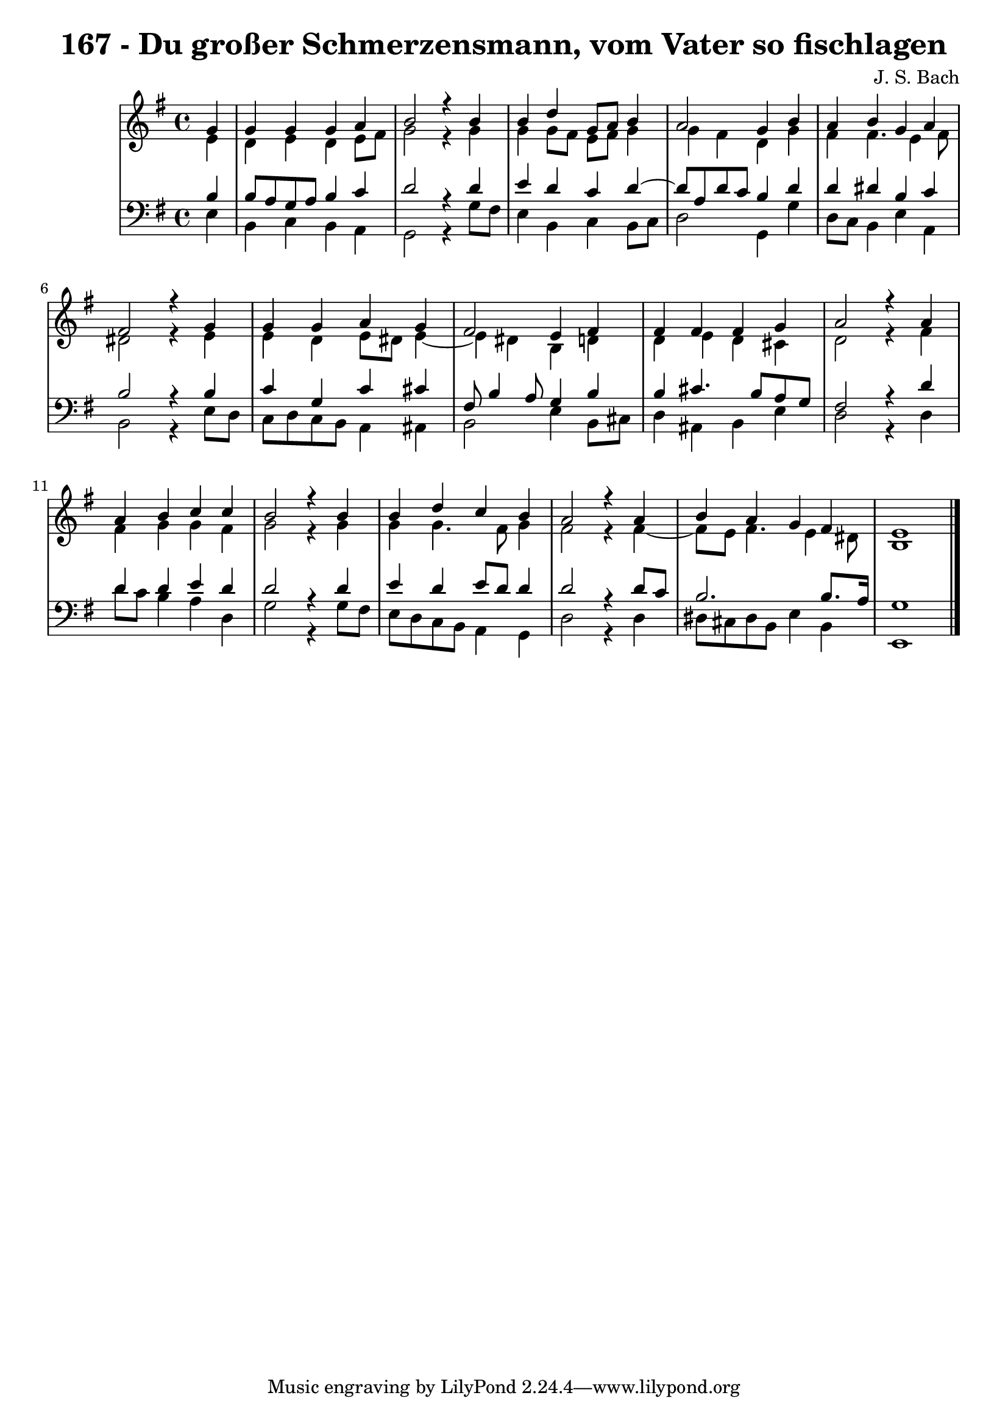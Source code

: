 \version "2.10.33"

\header {
  title = "167 - Du großer Schmerzensmann, vom Vater so fischlagen"
  composer = "J. S. Bach"
}


global = {
  \time 4/4
  \key e \minor
}


soprano = \relative c'' {
  \partial 4 g4 
    g4 g4 g4 a4 
  b2 r4 b4 
  b4 d4 g,8 a8 b4 
  a2 g4 b4 
  a4 b4 g4 a4   %5
  fis2 r4 g4 
  g4 g4 a4 g4 
  fis2 e4 fis4 
  fis4 fis4 fis4 g4 
  a2 r4 a4   %10
  a4 b4 c4 c4 
  b2 r4 b4 
  b4 d4 c4 b4 
  a2 r4 a4 
  b4 a4 g4 fis4   %15
  e1 
  
}

alto = \relative c' {
  \partial 4 e4 
    d4 e4 d4 e8 fis8 
  g2 r4 g4 
  g4 g8 fis8 e8 fis8 g4 
  g4 fis4 d4 g4 
  fis4 fis4. e4 fis8   %5
  dis2 r4 e4 
  e4 d4 e8 dis8 e4~ 
  e4 dis4 b4 d4 
  d4 e4 d4 cis4 
  d2 r4 fis4   %10
  fis4 g4 g4 fis4 
  g2 r4 g4 
  g4 g4. fis8 g4 
  fis2 r4 fis4~ 
  fis8 e8 fis4. e4 dis8   %15
  b1 
  
}

tenor = \relative c' {
  \partial 4 b4 
    b8 a8 g8 a8 b4 c4 
  d2 r4 d4 
  e4 d4 c4 d4~ 
  d8 a8 d8 c8 b4 d4 
  d4 dis4 b4 c4   %5
  b2 r4 b4 
  c4 g4 c4 cis4 
  fis,8 b4 a8 g4 b4 
  b4 cis4. b8 a8 g8 
  fis2 r4 d'4   %10
  d4 d4 e4 d4 
  d2 r4 d4 
  e4 d4 e8 d8 d4 
  d2 r4 d8 c8 
  b2. b8. a16   %15
  g1 
  
}

baixo = \relative c {
  \partial 4 e4 
    b4 c4 b4 a4 
  g2 r4 g'8 fis8 
  e4 b4 c4 b8 c8 
  d2 g,4 g'4 
  d8 c8 b4 e4 a,4   %5
  b2 r4 e8 d8 
  c8 d8 c8 b8 a4 ais4 
  b2 e4 b8 cis8 
  d4 ais4 b4 e4 
  d2 r4 d4   %10
  d'8 c8 b4 a4 d,4 
  g2 r4 g8 fis8 
  e8 d8 c8 b8 a4 g4 
  d'2 r4 d4 
  dis8 cis8 dis8 b8 e4 b4   %15
  e,1 
  
}

\score {
  <<
    \new StaffGroup <<
      \override StaffGroup.SystemStartBracket #'style = #'line 
      \new Staff {
        <<
          \global
          \new Voice = "soprano" { \voiceOne \soprano }
          \new Voice = "alto" { \voiceTwo \alto }
        >>
      }
      \new Staff {
        <<
          \global
          \clef "bass"
          \new Voice = "tenor" {\voiceOne \tenor }
          \new Voice = "baixo" { \voiceTwo \baixo \bar "|."}
        >>
      }
    >>
  >>
  \layout {}
  \midi {}
}